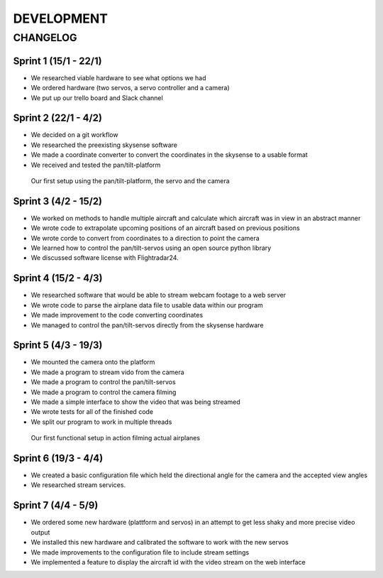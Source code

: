 ==============
 DEVELOPMENT
==============

#############
CHANGELOG
#############

Sprint 1 (15/1 - 22/1)
--------
- We researched viable hardware to see what options we had
- We ordered hardware (two servos, a servo controller and a camera)
- We put up our trello board and Slack channel

Sprint 2 (22/1 - 4/2)
--------
- We decided on a git workflow
- We researched the preexisting skysense software
- We made a coordinate converter to convert the coordinates in the skysense to a usable format
- We received and tested the pan/tilt-platform

.. figure:: ../resources/camera2.jpg

   Our first setup using the pan/tilt-platform, the servo and the camera

Sprint 3 (4/2 - 15/2)
--------
- We worked on methods to handle multiple aircraft and calculate which aircraft was in view in an abstract manner
- We wrote code to extrapolate upcoming positions of an aircraft based on previous positions
- We wrote corde to convert from coordinates to a direction to point the camera
- We learned how to control the pan/tilt-servos using an open source python library
- We discussed software license with Flightradar24.

Sprint 4 (15/2 - 4/3)
--------
- We researched software that would be able to stream webcam footage to a web server
- We wrote code to parse the airplane data file to usable data within our program
- We made improvement to the code converting coordinates
- We managed to control the pan/tilt-servos directly from the skysense hardware

Sprint 5 (4/3 - 19/3)
--------
- We mounted the camera onto the platform
- We made a program to stream vido from the camera
- We made a program to control the pan/tilt-servos
- We made a program to control the camera filming
- We made a simple interface to show the video that was being streamed
- We wrote tests for all of the finished code
- We split our program to work in multiple threads

.. figure:: ../resources/setup1.jpg

   Our first functional setup in action filming actual airplanes


Sprint 6 (19/3 - 4/4)
--------
- We created a basic configuration file which held the directional angle for the camera and the accepted view angles
- We researched stream services.

Sprint 7 (4/4 - 5/9)
--------
- We ordered some new hardware (plattform and servos) in an attempt to get less shaky and more precise video output
- We installed this new hardware and calibrated the software to work with the new servos
- We made improvements to the configuration file to include stream settings
- We implemented a feature to display the aircraft id with the video stream on the web interface
